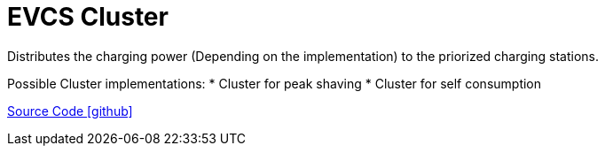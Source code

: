 = EVCS Cluster

Distributes the charging power (Depending on the implementation) to the priorized charging stations.

Possible Cluster implementations:
* Cluster for peak shaving
* Cluster for self consumption


https://github.com/OpenEMS/openems/tree/develop/io.openems.edge.evcs.cluster[Source Code icon:github[]]